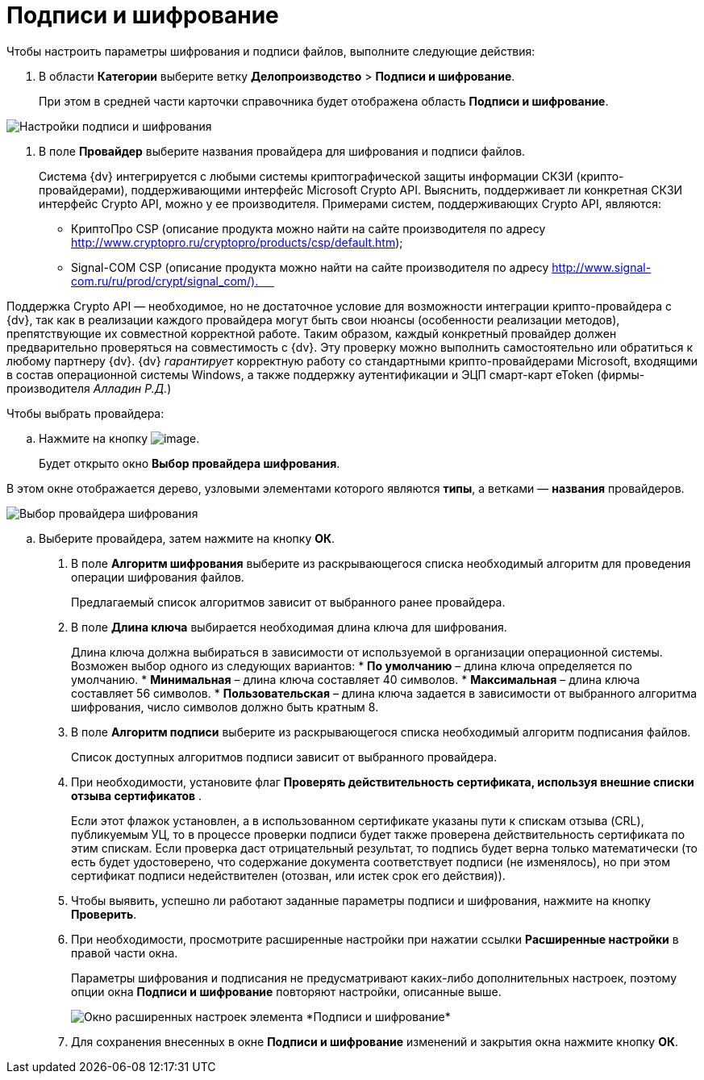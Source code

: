 = Подписи и шифрование

Чтобы настроить параметры шифрования и подписи файлов, выполните следующие действия:

. В области *Категории* выберите ветку *Делопроизводство* > *Подписи и шифрование*.
+
При этом в средней части карточки справочника будет отображена область *Подписи и шифрование*.

image::Signature_and_Encryption.png[Настройки подписи и шифрования]
. В поле *Провайдер* выберите названия провайдера для шифрования и подписи файлов.
+
Система {dv} интегрируется с любыми системы криптографической защиты информации СКЗИ (крипто-провайдерами), поддерживающими интерфейс Microsoft Crypto API. Выяснить, поддерживает ли конкретная СКЗИ интерфейс Crypto API, можно у ее производителя. Примерами систем, поддерживающих Crypto API, являются:

* КриптоПро CSP (описание продукта можно найти на сайте производителя по адресу http://www.cryptopro.ru/cryptopro/products/csp/default.htm);
* Signal-COM CSP (описание продукта можно найти на сайте производителя по адресу http://www.signal-com.ru/ru/prod/crypt/signal_com/).     

Поддержка Crypto API — необходимое, но не достаточное условие для возможности интеграции крипто-провайдера с {dv}, так как в реализации каждого провайдера могут быть свои нюансы (особенности реализации методов), препятствующие их совместной корректной работе. Таким образом, каждый конкретный провайдер должен предварительно проверяться на совместимость с {dv}. Эту проверку можно выполнить самостоятельно или обратиться к любому партнеру {dv}. {dv} _гарантирует_ корректную работу со стандартными крипто-провайдерами Microsoft, входящими в состав операционной системы Windows, а также поддержку аутентификации и ЭЦП смарт-карт eToken (фирмы-производителя _Алладин Р.Д._)

Чтобы выбрать провайдера:
[loweralpha]
.. Нажмите на кнопку image:Buttons/Three_Dots.png[image].
+
Будет открыто окно *Выбор провайдера шифрования*.

В этом окне отображается дерево, узловыми элементами которого являются *типы*, а ветками — *названия* провайдеров.

image::SelectEncryptionProvider.png[Выбор провайдера шифрования]
.. Выберите провайдера, затем нажмите на кнопку *ОК*.
. В поле *Алгоритм шифрования* выберите из раскрывающегося списка необходимый алгоритм для проведения операции шифрования файлов.
+
Предлагаемый список алгоритмов зависит от выбранного ранее провайдера.    
. В поле *Длина ключа* выбирается необходимая длина ключа для шифрования.
+
Длина ключа должна выбираться в зависимости от используемой в организации операционной системы. Возможен выбор одного из следующих вариантов:
* *По умолчанию* – длина ключа определяется по умолчанию.
* *Минимальная* – длина ключа составляет 40 символов.
* *Максимальная* – длина ключа составляет 56 символов.
* *Пользовательская* – длина ключа задается в зависимости от выбранного алгоритма шифрования, число символов должно быть кратным 8.
. В поле *Алгоритм подписи* выберите из раскрывающегося списка необходимый алгоритм подписания файлов.
+
Список доступных алгоритмов подписи зависит от выбранного провайдера.
. При необходимости, установите флаг *Проверять действительность сертификата, используя внешние списки отзыва сертификатов* .
+
Если этот флажок установлен, а в использованном сертификате указаны пути к спискам отзыва (CRL), публикуемым УЦ, то в процессе проверки подписи будет также проверена действительность сертификата по этим спискам. Если проверка даст отрицательный результат, то подпись будет верна только математически (то есть будет удостоверено, что содержание документа соответствует подписи (не изменялось), но при этом сертификат подписи недействителен (отозван, или истек срок его действия)).
. Чтобы выявить, успешно ли работают заданные параметры подписи и шифрования, нажмите на кнопку *Проверить*.
. При необходимости, просмотрите расширенные настройки при нажатии ссылки *Расширенные настройки* в правой части окна.
+
Параметры шифрования и подписания не предусматривают каких-либо дополнительных настроек, поэтому опции окна *Подписи и шифрование* повторяют настройки, описанные выше.
+
image::Signature_and_Encryption_extra.png[Окно расширенных настроек элемента *Подписи и шифрование*]
. Для сохранения внесенных в окне *Подписи и шифрование* изменений и закрытия окна нажмите кнопку *ОК*.
